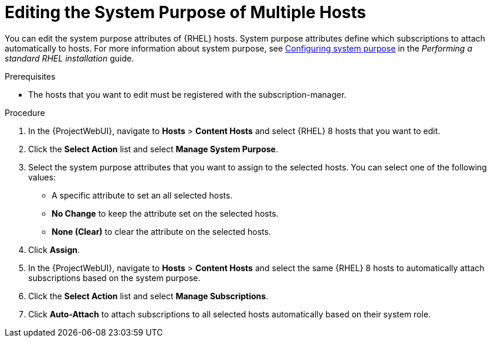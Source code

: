 [id="Editing_the_System_Purpose_of_Multiple_Hosts_{context}"]
= Editing the System Purpose of Multiple Hosts

You can edit the system purpose attributes of {RHEL} hosts.
System purpose attributes define which subscriptions to attach automatically to hosts.
ifndef::orcharhino[]
For more information about system purpose, see https://access.redhat.com/documentation/en-us/red_hat_enterprise_linux/8/html/performing_a_standard_rhel_installation/graphical-installation_graphical-installation#configuring-system-purpose-standard_configuring-system-settings[Configuring system purpose] in the _Performing a standard RHEL installation_ guide.
endif::[]

.Prerequisites
* The hosts that you want to edit must be registered with the subscription-manager.

.Procedure
. In the {ProjectWebUI}, navigate to *Hosts* > *Content Hosts* and select {RHEL} 8 hosts that you want to edit.
. Click the *Select Action* list and select *Manage System Purpose*.
. Select the system purpose attributes that you want to assign to the selected hosts.
You can select one of the following values:
+
* A specific attribute to set an all selected hosts.
* *No Change* to keep the attribute set on the selected hosts.
* *None (Clear)* to clear the attribute on the selected hosts.
. Click *Assign*.
. In the {ProjectWebUI}, navigate to *Hosts* > *Content Hosts* and select the same {RHEL} 8 hosts to automatically attach subscriptions based on the system purpose.
. Click the *Select Action* list and select *Manage Subscriptions*.
. Click *Auto-Attach* to attach subscriptions to all selected hosts automatically based on their system role.
